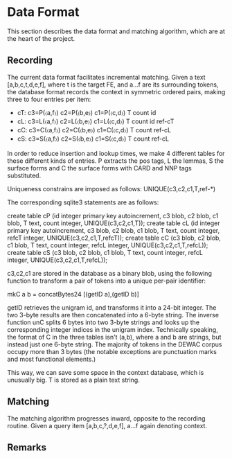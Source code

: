 * Data Format

  This section describes the data format and matching algorithm, which are at
  the heart of the project.

** Recording
   The current data format facilitates incremental matching.
   Given a text [a,b,c,t,d,e,f], where t is the target FE, and a…f are its
   surrounding tokens, the database format records the context in symmetric
   ordered pairs, making three to four entries per item:

   - cT: c3=P(〈a,f〉) c2=P(〈b,e〉) c1=P(〈c,d〉) T count id
   - cL: c3=L(〈a,f〉) c2=L(〈b,e〉) c1=L(〈c,d〉) T count id ref-cT
   - cC: c3=C(〈a,f〉) c2=C(〈b,e〉) c1=C(〈c,d〉) T count    ref-cL
   - cS: c3=S(〈a,f〉) c2=S(〈b,e〉) c1=S(〈c,d〉) T count    ref-cL

   In order to reduce insertion and lookup times, we make 4 different tables
   for these different kinds of entries. P extracts the pos tags, L the lemmas,
   S the surface forms and C the surface forms with CARD and NNP tags
   substituted.

   Uniqueness constrains are imposed as follows: UNIQUE(c3,c2,c1,T,ref-*)

   The corresponding sqlite3 statements are as follows:

   create table cP (id integer primary key autoincrement,
     c3 blob, c2 blob, c1 blob, T text, count integer, UNIQUE(c3,c2,c1,T));
   create table cL (id integer primary key autoincrement, c3 blob, c2 blob,
     c1 blob, T text, count integer, refcT integer, UNIQUE(c3,c2,c1,T,refcT));
   create table cC (c3 blob, c2 blob, c1 blob, T text, count integer,
     refcL integer, UNIQUE(c3,c2,c1,T,refcL));
   create table cS (c3 blob, c2 blob, c1 blob, T text, count integer,
     refcL integer, UNIQUE(c3,c2,c1,T,refcL));

   c3,c2,c1 are stored in the database as a binary blob, using the following
   function to transform a pair of tokens into a unique per-pair identifier:

   mkC a b = concatBytes24 [(getID a),(getID b)]

   getID retrieves the unigram id, and transforms it into a 24-bit integer.  The
   two 3-byte results are then concatenated into a 6-byte string. The inverse
   function unC splits 6 bytes into two 3-byte strings and looks up the
   corresponding integer indices in the unigram index. Technically speaking, the
   format of C in the three tables isn't (a,b), where a and b are strings, but
   instead just one 6-byte string. The majority of tokens in the DEWAC corpus
   occupy more than 3 bytes (the notable exceptions are punctuation marks and
   most functional elements.)

   This way, we can save some space in the context database, which is unusually
   big. T is stored as a plain text string.

** Matching 
   The matching algorithm progresses inward, opposite to the recording routine.
   Given a query item [a,b,c,?,d,e,f], a…f again denoting context.

** Remarks
